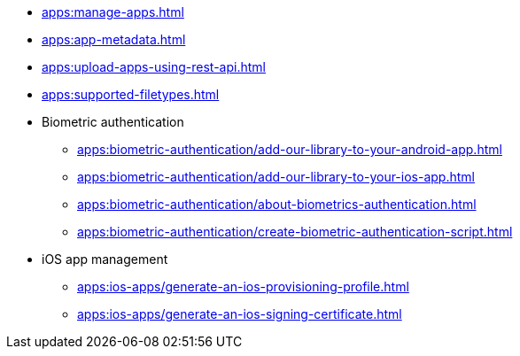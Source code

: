 // DO NOT AUTO-CREATE NAV.ADOC
** xref:apps:manage-apps.adoc[]
** xref:apps:app-metadata.adoc[]
** xref:apps:upload-apps-using-rest-api.adoc[]
** xref:apps:supported-filetypes.adoc[]

** Biometric authentication
*** xref:apps:biometric-authentication/add-our-library-to-your-android-app.adoc[]
*** xref:apps:biometric-authentication/add-our-library-to-your-ios-app.adoc[]
*** xref:apps:biometric-authentication/about-biometrics-authentication.adoc[]
*** xref:apps:biometric-authentication/create-biometric-authentication-script.adoc[]

** iOS app management
*** xref:apps:ios-apps/generate-an-ios-provisioning-profile.adoc[]
*** xref:apps:ios-apps/generate-an-ios-signing-certificate.adoc[]
